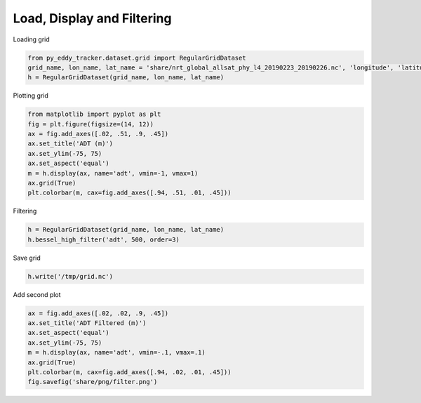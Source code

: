 ===========================
Load, Display and Filtering
===========================

Loading grid

.. code-block:: python

    from py_eddy_tracker.dataset.grid import RegularGridDataset
    grid_name, lon_name, lat_name = 'share/nrt_global_allsat_phy_l4_20190223_20190226.nc', 'longitude', 'latitude'
    h = RegularGridDataset(grid_name, lon_name, lat_name)

Plotting grid

.. code-block:: python

    from matplotlib import pyplot as plt
    fig = plt.figure(figsize=(14, 12))
    ax = fig.add_axes([.02, .51, .9, .45])
    ax.set_title('ADT (m)')
    ax.set_ylim(-75, 75)
    ax.set_aspect('equal')
    m = h.display(ax, name='adt', vmin=-1, vmax=1)
    ax.grid(True)
    plt.colorbar(m, cax=fig.add_axes([.94, .51, .01, .45]))


Filtering

.. code-block:: python

    h = RegularGridDataset(grid_name, lon_name, lat_name)
    h.bessel_high_filter('adt', 500, order=3)


Save grid

.. code-block:: python

    h.write('/tmp/grid.nc')


Add second plot

.. code-block:: python

    ax = fig.add_axes([.02, .02, .9, .45])
    ax.set_title('ADT Filtered (m)')
    ax.set_aspect('equal')
    ax.set_ylim(-75, 75)
    m = h.display(ax, name='adt', vmin=-.1, vmax=.1)
    ax.grid(True)
    plt.colorbar(m, cax=fig.add_axes([.94, .02, .01, .45]))
    fig.savefig('share/png/filter.png')

.. image:: ../share/png/filter.png